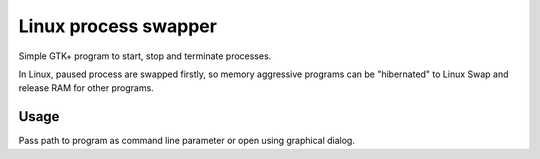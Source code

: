 Linux process swapper
=====================

Simple GTK+ program to start, stop and terminate processes.

In Linux, paused process are swapped firstly, so memory aggressive
programs can be "hibernated" to Linux Swap and release RAM for other
programs.

-----
Usage
-----
Pass path to program as command line parameter or open using graphical dialog.


